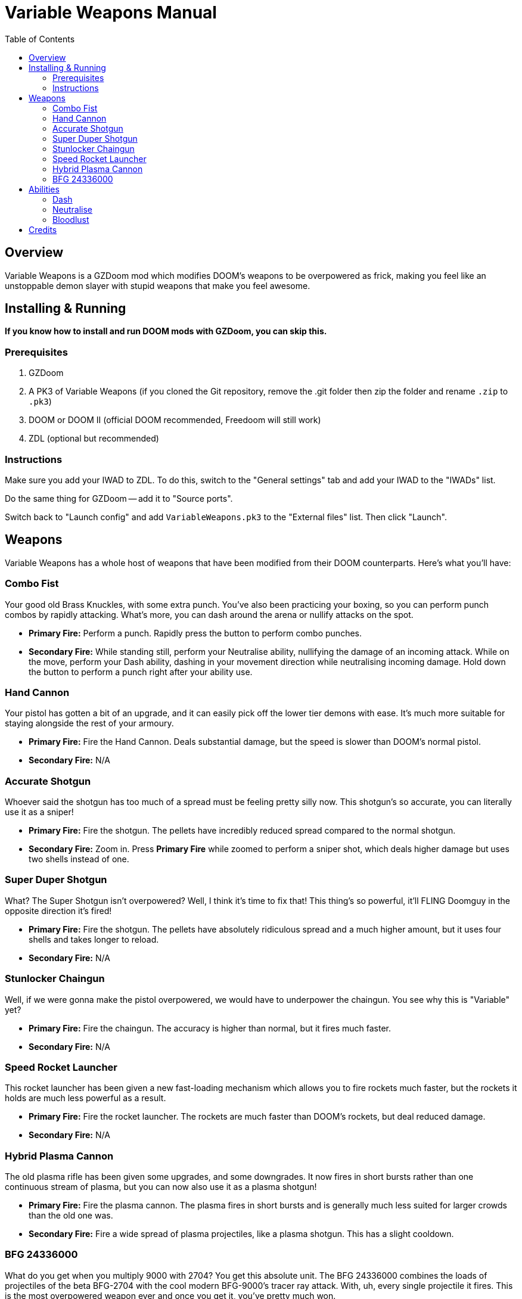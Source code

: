 = Variable Weapons Manual
:toc:

== Overview

Variable Weapons is a GZDoom mod which modifies DOOM's weapons to be overpowered
as frick, making you feel like an unstoppable demon slayer with stupid weapons
that make you feel awesome.

== Installing & Running

**If you know how to install and run DOOM mods with GZDoom, you can skip this.**

=== Prerequisites

. GZDoom
. A PK3 of Variable Weapons (if you cloned the Git repository, remove the .git 
folder then zip the folder and rename `.zip` to `.pk3`)
. DOOM or DOOM II (official DOOM recommended, Freedoom will still work)
. ZDL (optional but recommended)

=== Instructions

Make sure you add your IWAD to ZDL. To do this, switch to the "General settings"
tab and add your IWAD to the "IWADs" list.

Do the same thing for GZDoom -- add it to "Source ports".

Switch back to "Launch config" and add `VariableWeapons.pk3` to the "External
files" list. Then click "Launch".

== Weapons

Variable Weapons has a whole host of weapons that have been modified from their
DOOM counterparts. Here's what you'll have:

=== Combo Fist

Your good old Brass Knuckles, with some extra punch. You've also been practicing
your boxing, so you can perform punch combos by rapidly attacking. What's more,
you can dash around the arena or nullify attacks on the spot.

* **Primary Fire:** Perform a punch. Rapidly press the button to perform combo
punches.
* **Secondary Fire:** While standing still, perform your Neutralise ability,
nullifying the damage of an incoming attack. While on the move, perform your
Dash ability, dashing in your movement direction while neutralising incoming
damage. Hold down the button to perform a punch right after your ability use.

=== Hand Cannon

Your pistol has gotten a bit of an upgrade, and it can easily pick off the lower
tier demons with ease. It's much more suitable for staying alongside the rest
of your armoury.

* **Primary Fire:** Fire the Hand Cannon. Deals substantial damage, but the
speed is slower than DOOM's normal pistol.
* **Secondary Fire:** N/A

=== Accurate Shotgun

Whoever said the shotgun has too much of a spread must be feeling pretty silly
now. This shotgun's so accurate, you can literally use it as a sniper!

* **Primary Fire:** Fire the shotgun. The pellets have incredibly reduced spread
compared to the normal shotgun.
* **Secondary Fire:** Zoom in. Press **Primary Fire** while zoomed to perform
a sniper shot, which deals higher damage but uses two shells instead of one.

=== Super Duper Shotgun

What? The Super Shotgun isn't overpowered? Well, I think it's time to fix that!
This thing's so powerful, it'll FLING Doomguy in the opposite direction it's
fired!

* **Primary Fire:** Fire the shotgun. The pellets have absolutely ridiculous
spread and a much higher amount, but it uses four shells and takes longer to
reload.
* **Secondary Fire:** N/A

=== Stunlocker Chaingun

Well, if we were gonna make the pistol overpowered, we would have to underpower
the chaingun. You see why this is "Variable" yet?

* **Primary Fire:** Fire the chaingun. The accuracy is higher than normal, but
it fires much faster.
* **Secondary Fire:** N/A

=== Speed Rocket Launcher

This rocket launcher has been given a new fast-loading mechanism which allows
you to fire rockets much faster, but the rockets it holds are much less
powerful as a result.

* **Primary Fire:** Fire the rocket launcher. The rockets are much faster than
DOOM's rockets, but deal reduced damage.
* **Secondary Fire:** N/A

=== Hybrid Plasma Cannon

The old plasma rifle has been given some upgrades, and some downgrades. It now
fires in short bursts rather than one continuous stream of plasma, but you can
now also use it as a plasma shotgun!

* **Primary Fire:** Fire the plasma cannon. The plasma fires in short bursts
and is generally much less suited for larger crowds than the old one was.
* **Secondary Fire:** Fire a wide spread of plasma projectiles, like a plasma shotgun. This has a slight cooldown.

=== BFG 24336000

What do you get when you multiply 9000 with 2704? You get this absolute unit.
The BFG 24336000 combines the loads of projectiles of the beta BFG-2704 with the
cool modern BFG-9000's tracer ray attack. With, uh, every single projectile it
fires. This is the most overpowered weapon ever and once you get it, you've
pretty much won.

* **Primary Fire:** Fire the BFG 24336000, spewing out 40 small BFG balls
followed by one large one. The initial 40 will bounce off floors and ceilings,
and every single ball is capable of firing off the BFG tracer rays. Yes, that
IS stupidly overpowered.
* **Secondary Fire:** N/A

== Abilities

=== Dash

With the Combo Fist, you can perform a dash in the direction you're moving,
which temporarily nullifies incoming damage. If you continuously hold the 
**Secondary Fire** button while dashing, you'll perform a punch after the dash
is complete.

Dashing will consume 100% of your stamina, and you have to wait for it to
recharge fully before using it again.

In Bloodlust, dashing will consume your health, but it can now be spammed.

=== Neutralise

If you use the Dash, but you're not on the move, you'll use Neutralise instead,
which uses the Dash's damage nullification, but without the actual dash. Just
like with the Dash, holding the **Secondary Fire** button will perform a punch
afterwards.

Neutralising will consume only 25% of your stamina rather than the full 100%,
so it'll recharge much sooner.

=== Bloodlust

Bloodlust is Variable Weapons' replacement for Berserk, and turns it into a
blind frenzy of punching demons rapidly in a fight for your own draining health.

When Bloodlust is active, Doomguy's health will rapidly drop to a cap of 20%,
but your Combo Fist will become much more powerful and much faster. What's more,
punching anything will recover some health, so you can rush your way through a
bunch of demons and live to tell the tale.

Bloodlust is only active when you have the Combo Fist selected. If you switch
to a weapon, Bloodlust will be put on hold until you switch back.

== Credits

Variable Weapons is a gameplay mod by Arsalan "Velocity" Kazmi
<sonicspeed848@gmail.com>, and contains elements from various games in the DOOM
series, of course being DOOM itself, DOOM 64 and DOOM Eternal, which are all
copyright of id Software.

Variable Weapons also uses the "default taunt" sound from Skulltag:
https://www.youtube.com/watch?v=GMekeLAQBHE
